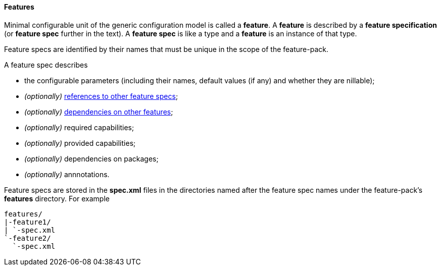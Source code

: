 #### Features

Minimal configurable unit of the generic configuration model is called a *feature*. A *feature* is described by a *feature specification* (or *feature spec* further in the text). A *feature spec* is like a type and a *feature* is an instance of that type.

Feature specs are identified by their names that must be unique in the scope of the feature-pack.

A feature spec describes

* the configurable parameters (including their names, default values (if any) and whether they are nillable);

* _(optionally)_ <<feature-refs,references to other feature specs>>;

* _(optionally)_ <<feature-deps,dependencies on other features>>;

* _(optionally)_ required capabilities;

* _(optionally)_ provided capabilities;

* _(optionally)_ dependencies on packages;

* _(optionally)_ annnotations.

Feature specs are stored in the *spec.xml* files in the directories named after the feature spec names under the feature-pack's *features* directory. For example

[options="nowrap"]
 features/
 |-feature1/
 | `-spec.xml
 `-feature2/
   `-spec.xml

